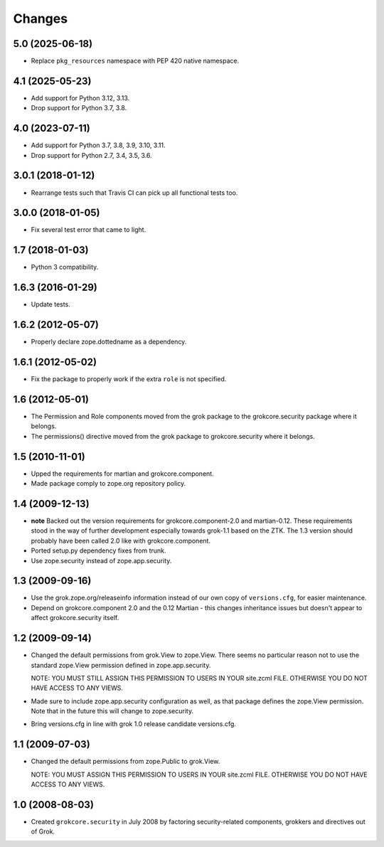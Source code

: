 Changes
=======

5.0 (2025-06-18)
----------------

- Replace ``pkg_resources`` namespace with PEP 420 native namespace.


4.1 (2025-05-23)
----------------

- Add support for Python 3.12, 3.13.

- Drop support for Python 3.7, 3.8.


4.0 (2023-07-11)
----------------

- Add support for Python 3.7, 3.8, 3.9, 3.10, 3.11.

- Drop support for Python 2.7, 3.4, 3.5, 3.6.


3.0.1 (2018-01-12)
------------------

- Rearrange tests such that Travis CI can pick up all functional tests too.

3.0.0 (2018-01-05)
------------------

- Fix several test error that came to light.

1.7 (2018-01-03)
----------------

- Python 3 compatibility.

1.6.3 (2016-01-29)
------------------

- Update tests.

1.6.2 (2012-05-07)
------------------

- Properly declare zope.dottedname as a dependency.

1.6.1 (2012-05-02)
------------------

- Fix the package to properly work if the extra ``role`` is not
  specified.

1.6 (2012-05-01)
----------------

- The Permission and Role components moved from the grok package to the
  grokcore.security package where it belongs.

- The permissions() directive moved from the grok package to
  grokcore.security where it belongs.

1.5 (2010-11-01)
----------------

- Upped the requirements for martian and grokcore.component.

- Made package comply to zope.org repository policy.

1.4 (2009-12-13)
----------------

* **note** Backed out the version requirements for
  grokcore.component-2.0 and martian-0.12. These requirements
  stood in the way of further development especially towards
  grok-1.1 based on the ZTK. The 1.3 version should probably
  have been called 2.0 like with grokcore.component.

* Ported setup.py dependency fixes from trunk.

* Use zope.security instead of zope.app.security.

1.3 (2009-09-16)
----------------

* Use the grok.zope.org/releaseinfo information instead of our own
  copy of ``versions.cfg``, for easier maintenance.

* Depend on grokcore.component 2.0 and the 0.12 Martian - this changes
  inheritance issues but doesn't appear to affect grokcore.security
  itself.

1.2 (2009-09-14)
----------------

* Changed the default permissions from grok.View to zope.View. There seems no
  particular reason not to use the standard zope.View permission defined
  in zope.app.security.

  NOTE: YOU MUST STILL ASSIGN THIS PERMISSION TO USERS IN YOUR
  site.zcml FILE. OTHERWISE YOU DO NOT HAVE ACCESS TO ANY VIEWS.

* Made sure to include zope.app.security configuration as well, as that
  package defines the zope.View permission. Note that in the future this will
  change to zope.security.

* Bring versions.cfg in line with grok 1.0 release candidate
  versions.cfg.


1.1 (2009-07-03)
----------------

* Changed the default permissions from zope.Public to grok.View.

  NOTE: YOU MUST ASSIGN THIS PERMISSION TO USERS IN YOUR
  site.zcml FILE. OTHERWISE YOU DO NOT HAVE ACCESS TO ANY VIEWS.

1.0 (2008-08-03)
----------------

* Created ``grokcore.security`` in July 2008 by factoring
  security-related components, grokkers and directives out of Grok.
